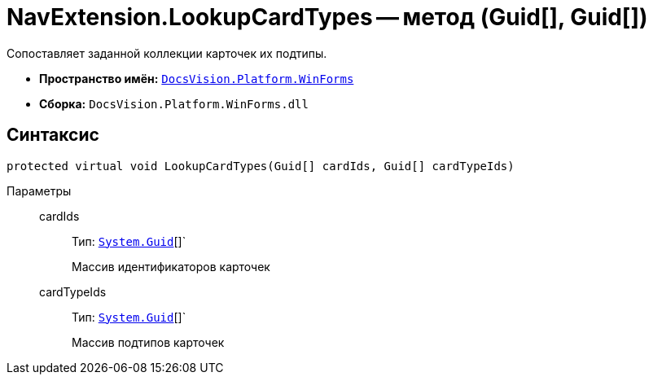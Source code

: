 = NavExtension.LookupCardTypes -- метод (Guid[], Guid[])

Сопоставляет заданной коллекции карточек их подтипы.

* *Пространство имён:* `xref:api/DocsVision/Platform/WinForms/WinForms_NS.adoc[DocsVision.Platform.WinForms]`
* *Сборка:* `DocsVision.Platform.WinForms.dll`

== Синтаксис

[source,csharp]
----
protected virtual void LookupCardTypes(Guid[] cardIds, Guid[] cardTypeIds)
----

Параметры::
cardIds:::
Тип: `http://msdn.microsoft.com/ru-ru/library/system.guid.aspx[System.Guid]`[]`
+
Массив идентификаторов карточек
cardTypeIds:::
Тип: `http://msdn.microsoft.com/ru-ru/library/system.guid.aspx[System.Guid]`[]`
+
Массив подтипов карточек
